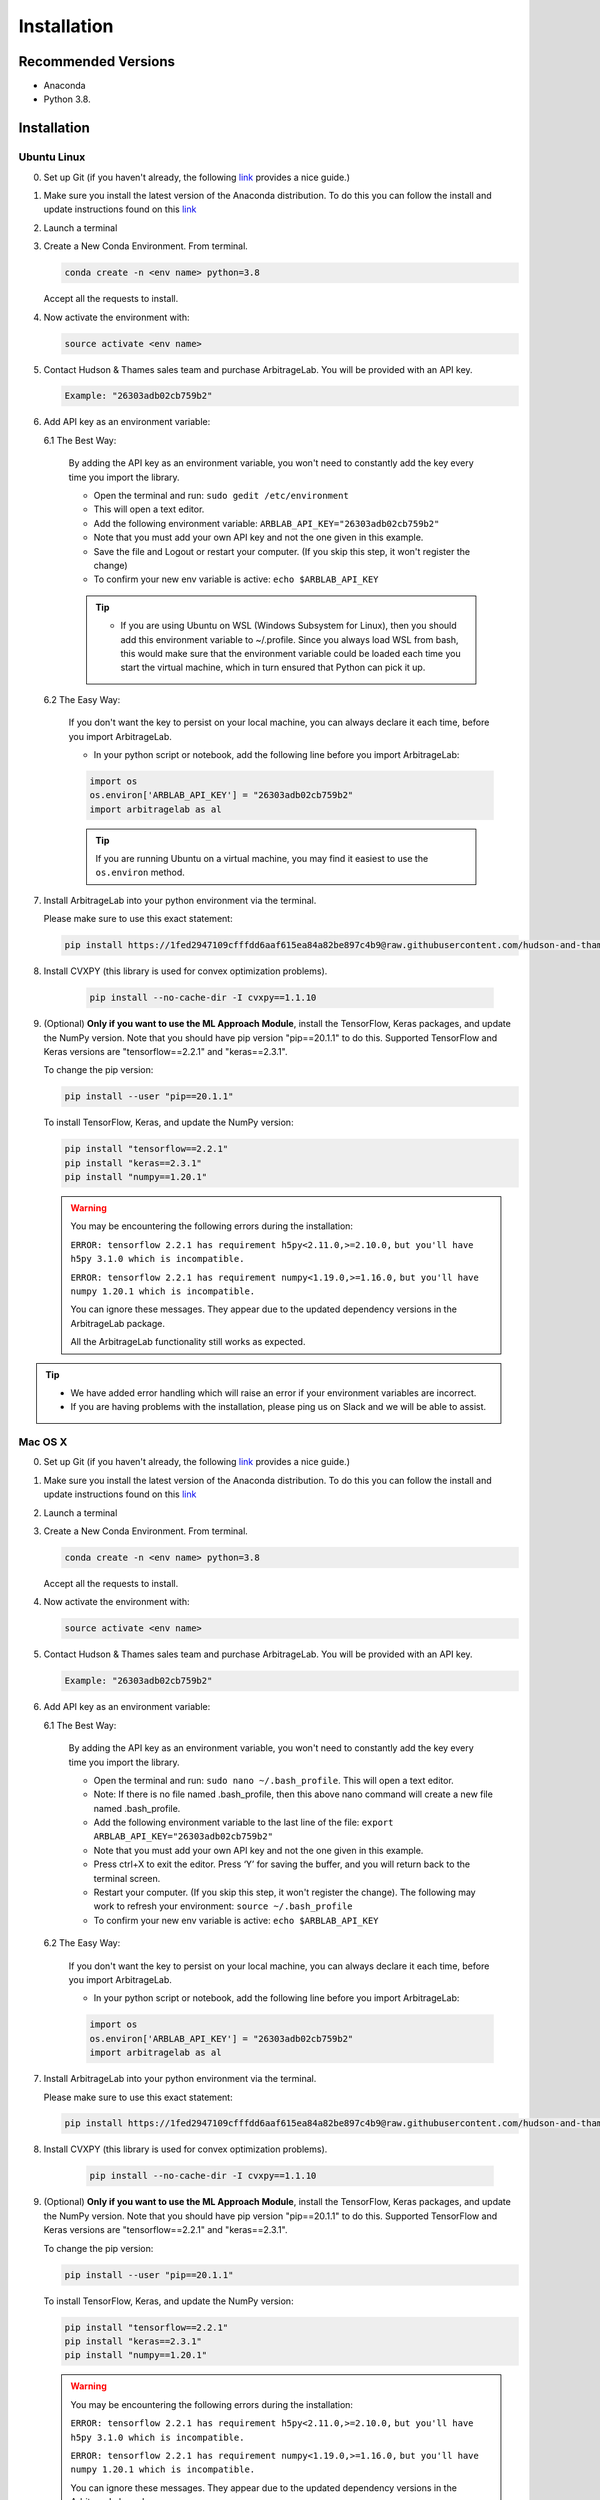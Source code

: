 .. _getting_started-installation:

============
Installation
============

Recommended Versions
####################

* Anaconda
* Python 3.8.

Installation
############

Ubuntu Linux
************

0. Set up Git (if you haven't already, the following `link <https://docs.github.com/en/free-pro-team@latest/github/getting-started-with-github/set-up-git>`__ provides a nice guide.)
1. Make sure you install the latest version of the Anaconda distribution. To do this you can follow the install and update instructions found on this `link <https://www.anaconda.com/products/individual>`_
2. Launch a terminal
3. Create a New Conda Environment. From terminal.

   .. code-block::

      conda create -n <env name> python=3.8

   Accept all the requests to install.

4. Now activate the environment with:

   .. code-block::

      source activate <env name>

5. Contact Hudson & Thames sales team and purchase ArbitrageLab. You will be provided with an API key.

   .. code-block::

       Example: "26303adb02cb759b2"

6. Add API key as an environment variable:

   6.1 The Best Way:

      By adding the API key as an environment variable, you won't need to constantly add the key every time you import the library.

      * Open the terminal and run: ``sudo gedit /etc/environment``
      * This will open a text editor.
      * Add the following environment variable: ``ARBLAB_API_KEY="26303adb02cb759b2"``
      * Note that you must add your own API key and not the one given in this example.
      * Save the file and Logout or restart your computer. (If you skip this step, it won't register the change)
      * To confirm your new env variable is active: ``echo $ARBLAB_API_KEY``

      .. tip::

         * If you are using Ubuntu on WSL (Windows Subsystem for Linux), then you should add this environment variable
           to ~/.profile. Since you always load WSL from bash, this would make sure that the environment variable could
           be loaded each time you start the virtual machine, which in turn ensured that Python can pick it up.


   6.2 The Easy Way:

      If you don't want the key to persist on your local machine, you can always declare it each time, before you import ArbitrageLab.

      * In your python script or notebook, add the following line before you import ArbitrageLab:

      .. code::

         import os
         os.environ['ARBLAB_API_KEY'] = "26303adb02cb759b2"
         import arbitragelab as al

      .. tip::

         If you are running Ubuntu on a virtual machine, you may find it easiest to use the ``os.environ`` method.

7. Install ArbitrageLab into your python environment via the terminal.

   Please make sure to use this exact statement:

   .. code-block::

      pip install https://1fed2947109cfffdd6aaf615ea84a82be897c4b9@raw.githubusercontent.com/hudson-and-thames-clients/arbitragelab/master/arbitragelab-0.4.0-py3-none-any.whl

8. Install CVXPY (this library is used for convex optimization problems).

    .. code-block::

        pip install --no-cache-dir -I cvxpy==1.1.10

9. (Optional) **Only if you want to use the ML Approach Module**, install the TensorFlow, Keras packages, and update the NumPy version.
   Note that you should have pip version "pip==20.1.1" to do this. Supported TensorFlow and Keras versions
   are "tensorflow==2.2.1" and "keras==2.3.1".

   To change the pip version:

   .. code-block::

      pip install --user "pip==20.1.1"

   To install TensorFlow, Keras, and update the NumPy version:

   .. code-block::

      pip install "tensorflow==2.2.1"
      pip install "keras==2.3.1"
      pip install "numpy==1.20.1"

   .. warning::

      You may be encountering the following errors during the installation:

      ``ERROR: tensorflow 2.2.1 has requirement h5py<2.11.0,>=2.10.0,``
      ``but you'll have h5py 3.1.0 which is incompatible.``

      ``ERROR: tensorflow 2.2.1 has requirement numpy<1.19.0,>=1.16.0,``
      ``but you'll have numpy 1.20.1 which is incompatible.``

      You can ignore these messages. They appear due to the updated dependency versions in the ArbitrageLab package.

      All the ArbitrageLab functionality still works as expected.

.. tip::

   * We have added error handling which will raise an error if your environment variables are incorrect.
   * If you are having problems with the installation, please ping us on Slack and we will be able to assist.


Mac OS X
********

0. Set up Git (if you haven't already, the following `link <https://docs.github.com/en/free-pro-team@latest/github/getting-started-with-github/set-up-git>`__ provides a nice guide.)
1. Make sure you install the latest version of the Anaconda distribution. To do this you can follow the install and update instructions found on this `link <https://www.anaconda.com/products/individual>`_
2. Launch a terminal
3. Create a New Conda Environment. From terminal.

   .. code-block::

      conda create -n <env name> python=3.8

   Accept all the requests to install.

4. Now activate the environment with:

   .. code-block::

      source activate <env name>

5. Contact Hudson & Thames sales team and purchase ArbitrageLab. You will be provided with an API key.

   .. code-block::

      Example: "26303adb02cb759b2"

6. Add API key as an environment variable:

   6.1 The Best Way:

      By adding the API key as an environment variable, you won't need to constantly add the key every time you import the library.

      * Open the terminal and run: ``sudo nano ~/.bash_profile``. This will open a text editor.
      * Note: If there is no file named .bash_profile, then this above nano command will create a new file named .bash_profile.
      * Add the following environment variable to the last line of the file: ``export ARBLAB_API_KEY="26303adb02cb759b2"``
      * Note that you must add your own API key and not the one given in this example.
      * Press ctrl+X to exit the editor. Press ‘Y’ for saving the buffer, and you will return back to the terminal screen.
      * Restart your computer. (If you skip this step, it won't register the change). The following may work to refresh your environment: ``source ~/.bash_profile``
      * To confirm your new env variable is active: ``echo $ARBLAB_API_KEY``

   6.2 The Easy Way:

      If you don't want the key to persist on your local machine, you can always declare it each time, before you import ArbitrageLab.

      * In your python script or notebook, add the following line before you import ArbitrageLab:

      .. code::

         import os
         os.environ['ARBLAB_API_KEY'] = "26303adb02cb759b2"
         import arbitragelab as al

7. Install ArbitrageLab into your python environment via the terminal.

   Please make sure to use this exact statement:

   .. code-block::

      pip install https://1fed2947109cfffdd6aaf615ea84a82be897c4b9@raw.githubusercontent.com/hudson-and-thames-clients/arbitragelab/master/arbitragelab-0.4.0-py3-none-any.whl

8. Install CVXPY (this library is used for convex optimization problems).

    .. code-block::

        pip install --no-cache-dir -I cvxpy==1.1.10

9. (Optional) **Only if you want to use the ML Approach Module**, install the TensorFlow, Keras packages, and update the NumPy version.
   Note that you should have pip version "pip==20.1.1" to do this. Supported TensorFlow and Keras versions
   are "tensorflow==2.2.1" and "keras==2.3.1".

   To change the pip version:

   .. code-block::

      pip install --user "pip==20.1.1"

   To install TensorFlow, Keras, and update the NumPy version:

   .. code-block::

      pip install "tensorflow==2.2.1"
      pip install "keras==2.3.1"
      pip install "numpy==1.20.1"

   .. warning::

      You may be encountering the following errors during the installation:

      ``ERROR: tensorflow 2.2.1 has requirement h5py<2.11.0,>=2.10.0,``
      ``but you'll have h5py 3.1.0 which is incompatible.``

      ``ERROR: tensorflow 2.2.1 has requirement numpy<1.19.0,>=1.16.0,``
      ``but you'll have numpy 1.20.1 which is incompatible.``

      You can ignore these messages. They appear due to the updated dependency versions in the ArbitrageLab package.

      All the ArbitrageLab functionality still works as expected.

.. tip::

   * We have added error handling which will raise an error if your environment variables are incorrect.
   * If you are having problems with the installation, please ping us on Slack and we will be able to assist.


Windows
*******

.. warning::

    Before installing ArbitrageLab on Windows machines you should download and install
    `Visual Studio build tools for Python3 <https://visualstudio.microsoft.com/thank-you-downloading-visual-studio/?sku=BuildTools&rel=16>`_.
    You can use this `installation guide <https://drive.google.com/file/d/0B4GsMXCRaSSIOWpYQkstajlYZ0tPVkNQSElmTWh1dXFaYkJr/view?usp=sharing>`_.

0. Set up Git (if you haven't already, the following `link <https://docs.github.com/en/free-pro-team@latest/github/getting-started-with-github/set-up-git>`__ provides a nice guide.)
1. Download and install the latest version of `Anaconda 3 <https://www.anaconda.com/products/individual>`__
2. Launch Anaconda Prompt
3. Create new environment (replace <env name> with a name, for example ``arbitragelab``):

   .. code-block::

      conda create -n <env name> python=3.8

4. Activate the new environment:

   .. code-block::

      conda activate <env name>

5. Contact Hudson & Thames sales team and purchase ArbitrageLab. You will be provided with an API key.

   .. code-block::

      Example: "26303adb02cb759b2d484233"

6. Add API key as an environment variable:

   6.1 The Best Way:

      By adding the API key as an environment variable, you won't need to constantly add the key every time you import the library.

      * Open command prompt as an administrator.
      * Create the variable: ``setx ARBLAB_API_KEY  "26303adb02cb759b2"``
      * Note that you must add your own API key and not the one given in this example.
      * Close and open a new command prompt
      * Validate that your variable has been added: ``echo %ARBLAB_API_KEY%``

   6.2 The Easy Way:

      If you don't want the key to persist on your local machine, you can always declare it each time, before you import ArbitrageLab.

      * In your python script or notebook, add the following line before you import ArbitrageLab:

      .. code::

         import os
         os.environ['ARBLAB_API_KEY'] = "26303adb02cb759b2"
         import arbitragelab as al

7. Install cvxpy into your conda environment via the terminal.

   .. warning::

        Please make sure to perform this step in order for the Sparse Mean-reverting Portfolio Module to work properly.

   This is needed for the cvxpy optimizers to work properly on Windows:

   .. code-block::

      conda install -c conda-forge "cvxpy=1.1.10"

8. Install ArbitrageLab into your python environment via the terminal.

   Please make sure to use this exact statement:

   .. code-block::

      pip install https://1fed2947109cfffdd6aaf615ea84a82be897c4b9@raw.githubusercontent.com/hudson-and-thames-clients/arbitragelab/master/arbitragelab-0.4.0-py3-none-any.whl

9. (Optional) **Only if you want to use the ML Approach Module**, install the TensorFlow, Keras packages, and update the NumPy version.
   Note that you should have pip version "pip==20.1.1" to do this. Supported TensorFlow and Keras versions
   are "tensorflow==2.2.1" and "keras==2.3.1".

   To change the pip version:

   .. code-block::

      pip install --user "pip==20.1.1"

   To install TensorFlow, Keras, and update the NumPy version:

   .. code-block::

      pip install "tensorflow==2.2.1"
      pip install "keras==2.3.1"
      pip install "numpy==1.20.1"

   .. warning::

      You may be encountering the following errors during the installation:

      ``ERROR: tensorflow 2.2.1 has requirement h5py<2.11.0,>=2.10.0,``
      ``but you'll have h5py 3.1.0 which is incompatible.``

      ``ERROR: tensorflow 2.2.1 has requirement numpy<1.19.0,>=1.16.0,``
      ``but you'll have numpy 1.20.1 which is incompatible.``

      You can ignore these messages. They appear due to the updated dependency versions in the ArbitrageLab package.

      All the ArbitrageLab functionality still works as expected.

.. tip::

   * We have added error handling which will raise an error if your environment variables are incorrect.
   * If you are having problems with the installation, please ping us on Slack and we will be able to assist.

Important Notes
###############
* You may need to `install Cython <https://cython.readthedocs.io/en/latest/src/quickstart/install.html>`__ if your distribution hasn't already.
* ArbitrageLab requires an internet connection when you import the library. This checks that your API key is valid.
* We have added analytics to the library which will let us know in which city the function call was made and which functions were called, but it shares no personal data and goes via Google Analytics.
  This to help aid our team to improve the functionality that is used the most (standard practice with SaaS products).
